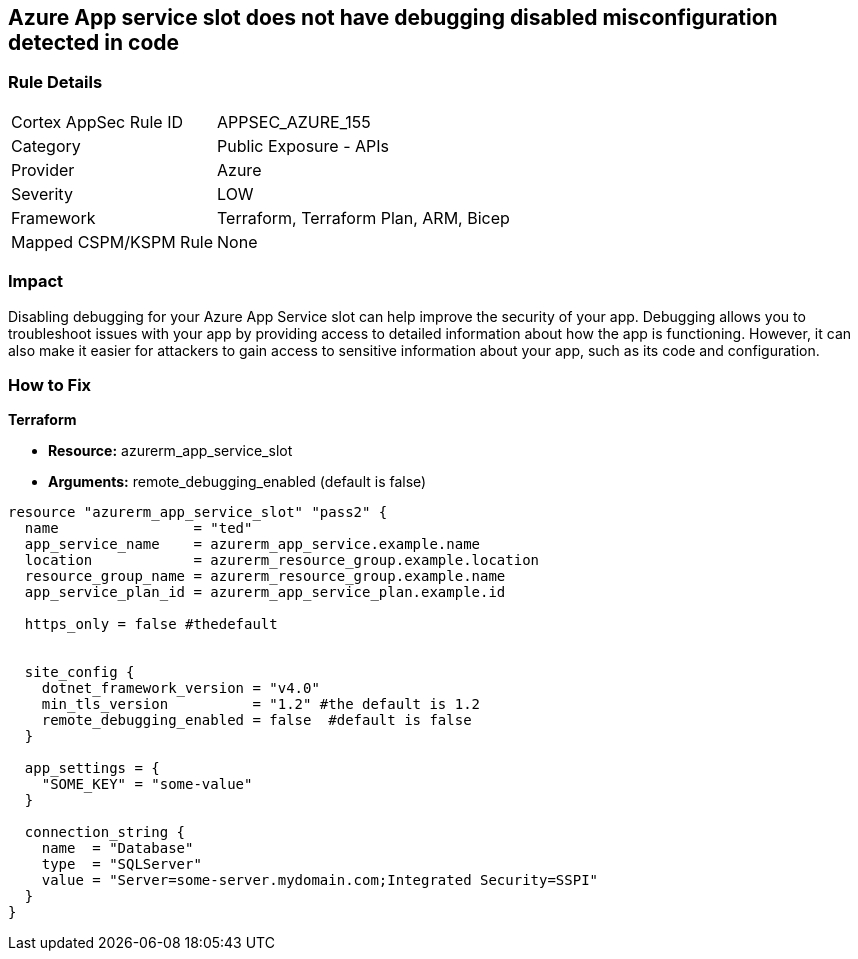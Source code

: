 == Azure App service slot does not have debugging disabled misconfiguration detected in code


=== Rule Details

[cols="1,2"]
|===
|Cortex AppSec Rule ID |APPSEC_AZURE_155
|Category |Public Exposure - APIs
|Provider |Azure
|Severity |LOW
|Framework |Terraform, Terraform Plan, ARM, Bicep
|Mapped CSPM/KSPM Rule |None
|===


=== Impact
Disabling debugging for your Azure App Service slot can help improve the security of your app.
Debugging allows you to troubleshoot issues with your app by providing access to detailed information about how the app is functioning.
However, it can also make it easier for attackers to gain access to sensitive information about your app, such as its code and configuration.

=== How to Fix


*Terraform* 


* *Resource:* azurerm_app_service_slot
* *Arguments:* remote_debugging_enabled (default is false)


[source,go]
----
resource "azurerm_app_service_slot" "pass2" {
  name                = "ted"
  app_service_name    = azurerm_app_service.example.name
  location            = azurerm_resource_group.example.location
  resource_group_name = azurerm_resource_group.example.name
  app_service_plan_id = azurerm_app_service_plan.example.id

  https_only = false #thedefault


  site_config {
    dotnet_framework_version = "v4.0"
    min_tls_version          = "1.2" #the default is 1.2
    remote_debugging_enabled = false  #default is false
  }

  app_settings = {
    "SOME_KEY" = "some-value"
  }

  connection_string {
    name  = "Database"
    type  = "SQLServer"
    value = "Server=some-server.mydomain.com;Integrated Security=SSPI"
  }
}
----

